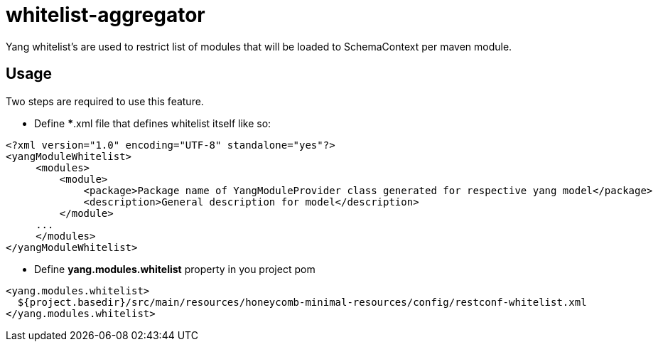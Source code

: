 = whitelist-aggregator

Yang whitelist's are used to restrict list of modules that will be loaded to SchemaContext
per maven module.

== Usage

Two steps are required to use this feature.

 * Define ***.xml file that defines whitelist itself like so:

[source,xml]
----
<?xml version="1.0" encoding="UTF-8" standalone="yes"?>
<yangModuleWhitelist>
     <modules>
         <module>
             <package>Package name of YangModuleProvider class generated for respective yang model</package>
             <description>General description for model</description>
         </module>
     ...
     </modules>
</yangModuleWhitelist>
----

 * Define *yang.modules.whitelist* property in you project pom

[source,xml]
----
<yang.modules.whitelist>
  ${project.basedir}/src/main/resources/honeycomb-minimal-resources/config/restconf-whitelist.xml
</yang.modules.whitelist>
----
